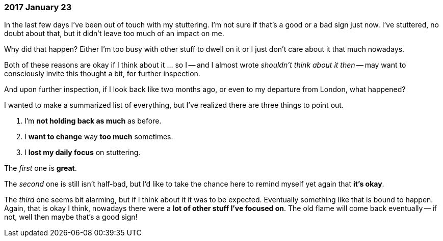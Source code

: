=== 2017 January 23

In the last few days I've been out of touch with my stuttering.
I'm not sure if that's a good or a bad sign just now.
I've stuttered, no doubt about that, but it didn't leave too much of an impact on me.

Why did that happen?
Either I'm too busy with other stuff to dwell on it or I just don't care about it that much nowadays.

Both of these reasons are okay if I think about it ... so I -- and I almost wrote _shouldn't think about it then_ -- may want to consciously invite this thought a bit, for further inspection.

And upon further inspection, if I look back like two months ago, or even to my departure from London, what happened?

I wanted to make a summarized list of everything, but I've realized there are three things to point out.

1. I'm *not holding back as much* as before.
2. I *want to change* way *too much* sometimes.
3. I *lost my daily focus* on stuttering.

The _first_ one is *great*.

The _second_ one is still isn't half-bad, but I'd like to take the chance here to remind myself yet again that *it's okay*.

The _third_ one seems bit alarming, but if I think about it it was to be expected. Eventually something like that is bound to happen. Again, that is okay I think, nowadays there were a *lot of other stuff I've focused on*. The old flame will come back eventually -- if not, well then maybe that's a good sign!
